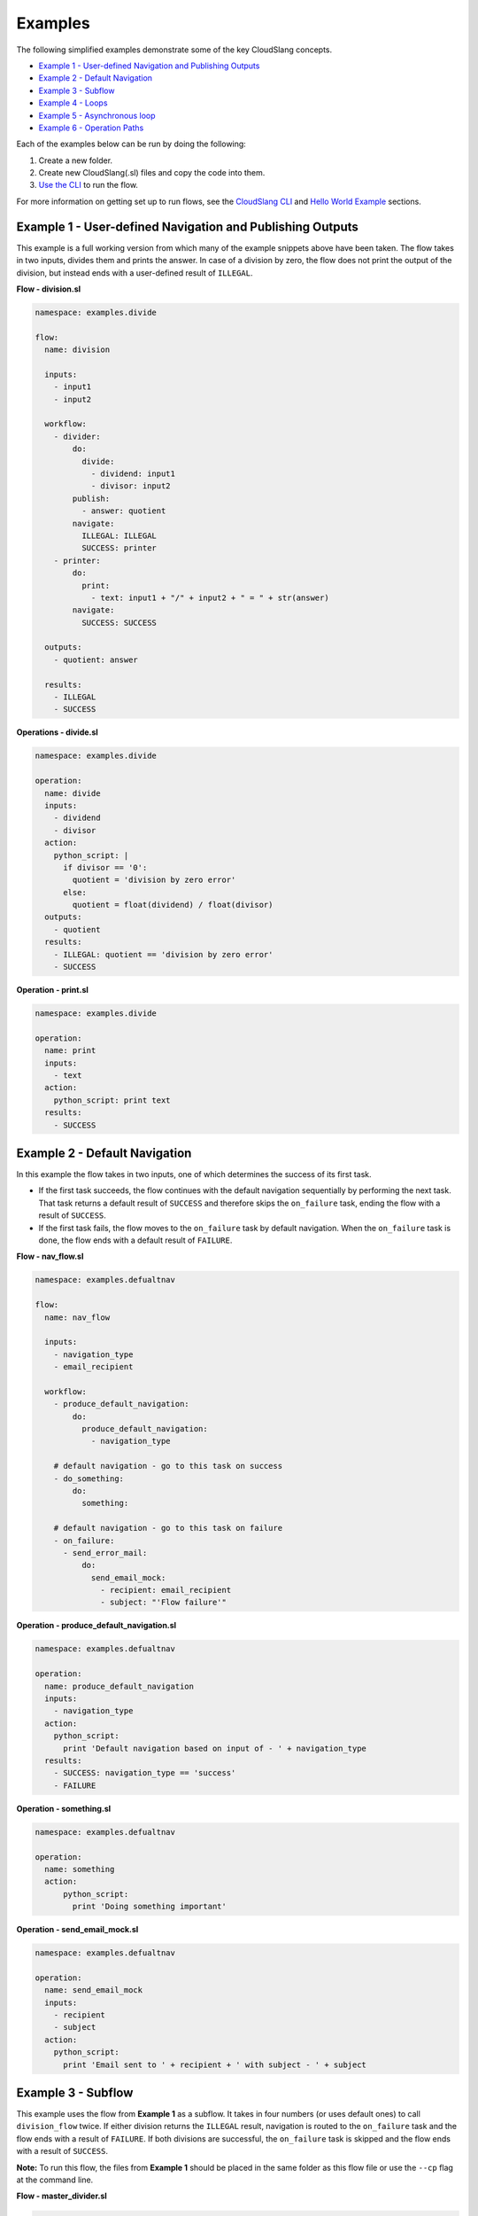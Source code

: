 Examples
++++++++

The following simplified examples demonstrate some of the key CloudSlang
concepts.

-  `Example 1 - User-defined Navigation and Publishing
   Outputs <#example-1-user-defined-navigation-and-publishing-outputs>`__
-  `Example 2 - Default Navigation <#example-2-default-navigation>`__
-  `Example 3 - Subflow <#example-3-subflow>`__
-  `Example 4 - Loops <#example-4-loops>`__
-  `Example 5 - Asynchronous loop <#example-5-asynchronous-loop>`__
-  `Example 6 - Operation Paths <#example-6-operation-paths>`__

Each of the examples below can be run by doing the following:

1. Create a new folder.
2. Create new CloudSlang(.sl) files and copy the code into them.
3. `Use the CLI <cloudslang_cli.md#use-the-cli>`__ to run the flow.

For more information on getting set up to run flows, see the `CloudSlang
CLI <cloudslang_cli.md>`__ and `Hello World Example <hello_world.md>`__
sections.

Example 1 - User-defined Navigation and Publishing Outputs
==========================================================

This example is a full working version from which many of the example
snippets above have been taken. The flow takes in two inputs, divides
them and prints the answer. In case of a division by zero, the flow does
not print the output of the division, but instead ends with a
user-defined result of ``ILLEGAL``.

**Flow - division.sl**

.. code:: yaml

    namespace: examples.divide

    flow:
      name: division

      inputs:
        - input1
        - input2

      workflow:
        - divider:
            do:
              divide:
                - dividend: input1
                - divisor: input2
            publish:
              - answer: quotient
            navigate:
              ILLEGAL: ILLEGAL
              SUCCESS: printer
        - printer:
            do:
              print:
                - text: input1 + "/" + input2 + " = " + str(answer)
            navigate:
              SUCCESS: SUCCESS

      outputs:
        - quotient: answer

      results:
        - ILLEGAL
        - SUCCESS

**Operations - divide.sl**

.. code:: yaml

    namespace: examples.divide

    operation:
      name: divide
      inputs:
        - dividend
        - divisor
      action:
        python_script: |
          if divisor == '0':
            quotient = 'division by zero error'
          else:
            quotient = float(dividend) / float(divisor)
      outputs:
        - quotient
      results:
        - ILLEGAL: quotient == 'division by zero error'
        - SUCCESS

**Operation - print.sl**

.. code:: yaml

    namespace: examples.divide

    operation:
      name: print
      inputs:
        - text
      action:
        python_script: print text
      results:
        - SUCCESS

Example 2 - Default Navigation
==============================

In this example the flow takes in two inputs, one of which determines
the success of its first task.

-  If the first task succeeds, the flow continues with the default
   navigation sequentially by performing the next task. That task
   returns a default result of ``SUCCESS`` and therefore skips the
   ``on_failure`` task, ending the flow with a result of ``SUCCESS``.
-  If the first task fails, the flow moves to the ``on_failure`` task by
   default navigation. When the ``on_failure`` task is done, the flow
   ends with a default result of ``FAILURE``.

**Flow - nav\_flow.sl**

.. code:: yaml

    namespace: examples.defualtnav

    flow:
      name: nav_flow

      inputs:
        - navigation_type
        - email_recipient

      workflow:
        - produce_default_navigation:
            do:
              produce_default_navigation:
                - navigation_type

        # default navigation - go to this task on success
        - do_something:
            do:
              something:

        # default navigation - go to this task on failure
        - on_failure:
          - send_error_mail:
              do:
                send_email_mock:
                  - recipient: email_recipient
                  - subject: "'Flow failure'"

**Operation - produce\_default\_navigation.sl**

.. code:: yaml

    namespace: examples.defualtnav

    operation:
      name: produce_default_navigation
      inputs:
        - navigation_type
      action:
        python_script:
          print 'Default navigation based on input of - ' + navigation_type
      results:
        - SUCCESS: navigation_type == 'success'
        - FAILURE

**Operation - something.sl**

.. code:: yaml

    namespace: examples.defualtnav

    operation:
      name: something
      action:
          python_script:
            print 'Doing something important'

**Operation - send\_email\_mock.sl**

.. code:: yaml

    namespace: examples.defualtnav

    operation:
      name: send_email_mock
      inputs:
        - recipient
        - subject
      action:
        python_script:
          print 'Email sent to ' + recipient + ' with subject - ' + subject

Example 3 - Subflow
===================

This example uses the flow from **Example 1** as a subflow. It takes in
four numbers (or uses default ones) to call ``division_flow`` twice. If
either division returns the ``ILLEGAL`` result, navigation is routed to
the ``on_failure`` task and the flow ends with a result of ``FAILURE``.
If both divisions are successful, the ``on_failure`` task is skipped and
the flow ends with a result of ``SUCCESS``.

**Note:** To run this flow, the files from **Example 1** should be
placed in the same folder as this flow file or use the ``--cp`` flag at
the command line.

**Flow - master\_divider.sl**

.. code:: yaml

    namespace: examples.divide

    flow:
      name: master_divider

      inputs:
        - dividend1: "'3'"
        - divisor1: "'2'"
        - dividend2: "'1'"
        - divisor2: "'0'"

      workflow:
        - division1:
            do:
              division:
                - input1: dividend1
                - input2: divisor1
            publish:
              - ans: quotient
            navigate:
              SUCCESS: division2
              ILLEGAL: failure_task

        - division2:
            do:
              division:
                - input1: dividend2
                - input2: divisor2
            publish:
              - ans: quotient
            navigate:
              SUCCESS: SUCCESS
              ILLEGAL: failure_task
        - on_failure:
          - failure_task:
              do:
                print:
                  - text: ans

Example 4 - Loops
=================

This example demonstrates the different types of values that can be
looped on and various methods for handling loop breaks.

**Flow - loops.sl**

.. code:: yaml

    namespace: examples.loops

    flow:
      name: loops

      inputs:
        - sum:
            default: 0
            overridable: false

      workflow:
        - fail3a:
            loop:
              for: value in [1,2,3,4,5]
              do:
                fail3:
                  - text: value
            navigate:
              SUCCESS: fail3b
              FAILURE: fail3b
        - fail3b:
            loop:
              for: value in [1,2,3,4,5]
              do:
                fail3:
                  - text: value
              break: []
        - custom3:
            loop:
              for: value in "1,2,3,4,5"
              do:
                custom3:
                  - text: value
              break:
                - CUSTOM
            navigate:
              CUSTOM: aggregate
              SUCCESS: skip_this
        - skip_this:
            do:
              print:
                - text: "'This will not run.'"
        - aggregate:
            loop:
              for: value in range(1,6)
              do:
                print:
                  - text: value
              publish:
                - sum: self['sum'] + out
        - print:
            do:
              ops.print:
                - text: sum

**Operation - custom3.sl**

.. code:: yaml

    namespace: examples.loops

    operation:
      name: custom3
      inputs:
        - text
      action:
        python_script: print text
      results:
        - CUSTOM: int(self['text']) == 3
        - SUCCESS

**Operation - fail3.sl**

.. code:: yaml

    namespace: examples.loops

    operation:
      name: fail3
      inputs:
        - text
      action:
        python_script: print text
      results:
        - FAILURE: int(self['text']) == 3
        - SUCCESS

**Operation - print.sl**

.. code:: yaml

    namespace: examples.loops

    operation:
      name: print
      inputs:
        - text
      action:
        python_script: print text
      outputs:
        - out: text
      results:
        - SUCCESS

Example 5 - Asynchronous loop
=============================

This example demonstrates the usage of an asynchronous loop including
aggregation.

**Flow - async\_loop\_aggregate.sl**

.. code:: yaml

    namespace: examples.async

    flow:
      name: async_loop_aggregate
      inputs:
        - values: [1,2,3,4]
      workflow:
        - print_values:
            async_loop:
              for: value in values
              do:
                print_branch:
                  - ID: value
              publish:
                - name
                - num
            aggregate:
                - name_list: map(lambda x:str(x['name']), branches_context)
                - first_name: branches_context[0]['name']
                - last_name: branches_context[-1]['name']
                - total: sum(map(lambda x:x['num'], branches_context))
      outputs:
        - name_list
        - first_name
        - last_name
        - total

**Operation - print\_branch.sl**

.. code:: yaml

    namespace: examples.async

    operation:
      name: print_branch
      inputs:
         - ID
      action:
        python_script: |
            name = 'branch ' + str(ID)
            print 'Hello from ' + name
      outputs:
        - name
        - num: ID

Example 6 - Operation Paths
===========================

This example demonstrates the various ways to reference an operation or
subflow from a flow task.

This example uses the following folder structure:

-  examples

   -  paths

      -  flow.sl
      -  op1.sl
      -  folder\_a

         -  op2.sl

      -  folder\_b

         -  op3.sl
         -  folder\_c

            -  op4.sl

**Flow - flow.sl**

.. code:: yaml

    namespace: examples.paths

    imports:
      alias: examples.paths.folder_b

    flow:
      name: flow

      workflow:
        - default_path:
            do:
              op1:
                - text: "'default path'"
        - fully_qualified_path:
            do:
              examples.paths.folder_a.op2:
                - text: "'fully qualified path'"
        - using_alias:
            do:
              alias.op3:
                - text: "'using alias'"
        - alias_continuation:
            do:
              alias.folder_c.op4:
                - text: "'alias continuation'"

**Operation - op1.sl**

.. code:: yaml

    namespace: examples.paths

    operation:
      name: op1
      inputs:
        - text
      action:
        python_script: print text

**Operation - op2.sl**

.. code:: yaml

    namespace: examples.paths.folder_a

    operation:
      name: op2
      inputs:
        - text
      action:
        python_script: print text

**Operation - op3.sl**

.. code:: yaml

    namespace: examples.paths.folder_b

    operation:
      name: op3
      inputs:
        - text
      action:
        python_script: print text

**Operation - op4.sl**

.. code:: yaml

    namespace: examples.paths.folder_b.folder_c

    operation:
      name: op4
      inputs:
        - text
      action:
        python_script: print text
